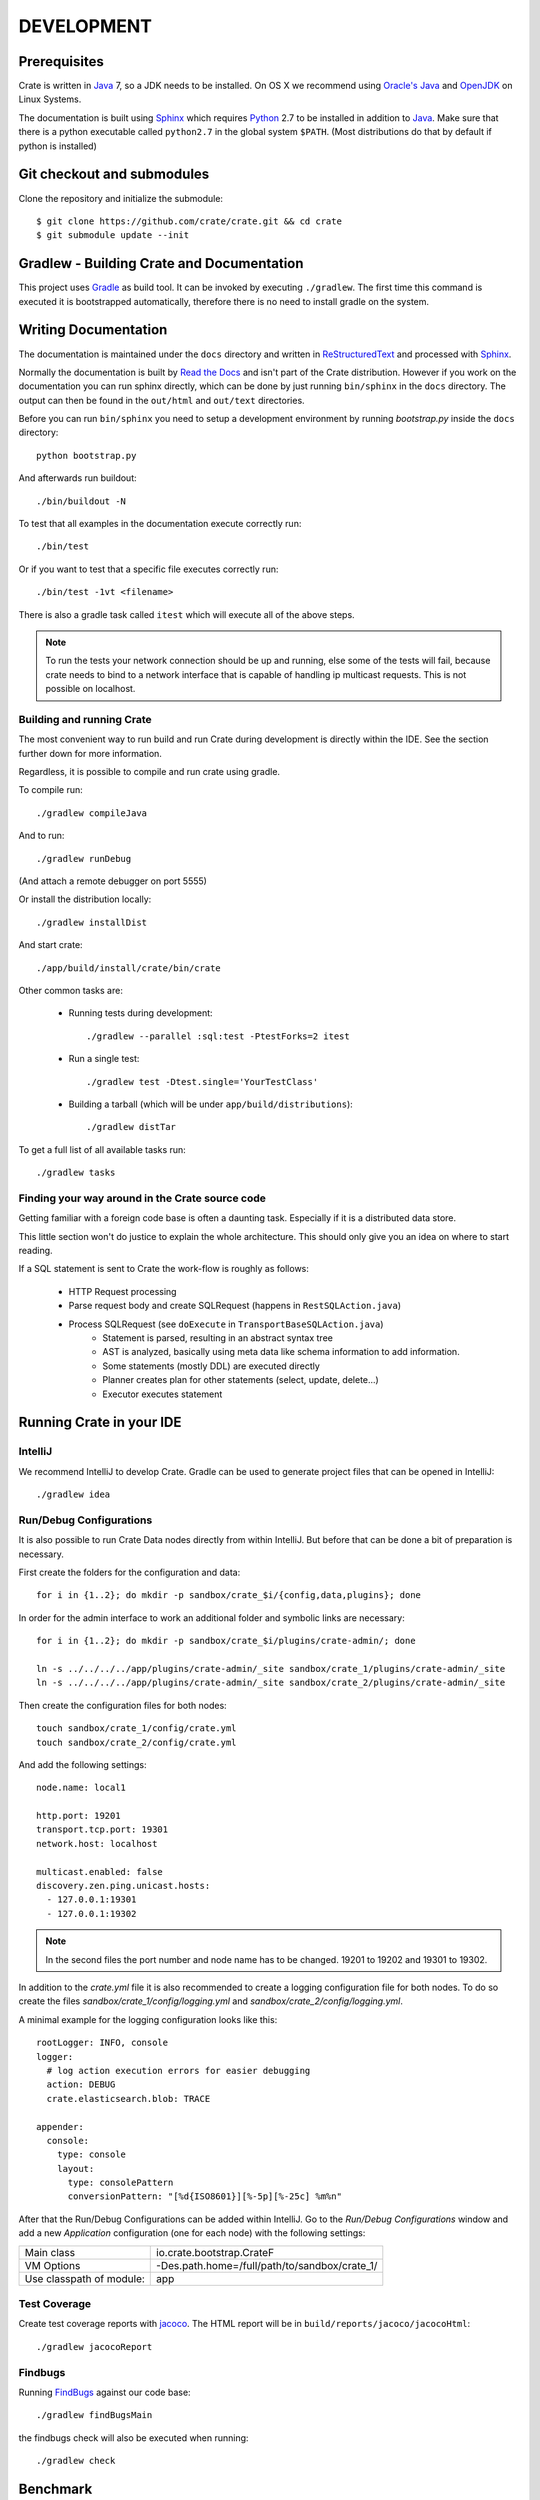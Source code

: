===========
DEVELOPMENT
===========

Prerequisites
=============

Crate is written in Java_ 7, so a JDK needs to be installed. On OS X we
recommend using `Oracle's Java`_ and OpenJDK_ on Linux Systems.

The documentation is built using Sphinx_ which requires Python_ 2.7 to be
installed in addition to Java_. Make sure that there is a python executable
called ``python2.7`` in the global system ``$PATH``. (Most distributions do that
by default if python is installed)

Git checkout and submodules
===========================

Clone the repository and initialize the submodule::

    $ git clone https://github.com/crate/crate.git && cd crate
    $ git submodule update --init

Gradlew - Building Crate and Documentation
==========================================

This project uses Gradle_ as build tool. It can be invoked by executing
``./gradlew``. The first time this command is executed it is bootstrapped
automatically, therefore there is no need to install gradle on the system.

Writing Documentation
=====================

The documentation is maintained under the ``docs`` directory and
written in ReStructuredText_ and processed with Sphinx_.

Normally the documentation is built by `Read the Docs`_ and isn't part of the
Crate distribution. However if you work on the documentation you can run
sphinx directly, which can be done by just running ``bin/sphinx`` in the
``docs`` directory. The output can then be found in the ``out/html`` and
``out/text`` directories.

Before you can run ``bin/sphinx`` you need to setup a development environment
by running `bootstrap.py` inside the ``docs`` directory::

    python bootstrap.py

And afterwards run buildout::

    ./bin/buildout -N

To test that all examples in the documentation execute correctly run::

    ./bin/test

Or if you want to test that a specific file executes correctly run::

    ./bin/test -1vt <filename>

There is also a gradle task called ``itest`` which will execute all of the
above steps.

.. note::

    To run the tests your network connection should be up and running, else
    some of the tests will fail, because crate needs to bind to a network interface
    that is capable of handling ip multicast requests.
    This is not possible on localhost.

Building and running Crate
--------------------------

The most convenient way to run build and run Crate during development is
directly within the IDE. See the section further down for more information.

Regardless, it is possible to compile and run crate using gradle.

To compile run::

    ./gradlew compileJava

And to run::

    ./gradlew runDebug

(And attach a remote debugger on port 5555)

Or install the distribution locally::

    ./gradlew installDist

And start crate::

    ./app/build/install/crate/bin/crate


Other common tasks are:

 - Running tests during development::

    ./gradlew --parallel :sql:test -PtestForks=2 itest

 - Run a single test::

    ./gradlew test -Dtest.single='YourTestClass'

 - Building a tarball (which will be under ``app/build/distributions``)::

    ./gradlew distTar

To get a full list of all available tasks run::

    ./gradlew tasks


Finding your way around in the Crate source code
------------------------------------------------

Getting familiar with a foreign code base is often a daunting task. Especially
if it is a distributed data store.

This little section won't do justice to explain the whole architecture. This
should only give you an idea on where to start reading.

If a SQL statement is sent to Crate the work-flow is roughly as follows:

 - HTTP Request processing
 - Parse request body and create SQLRequest (happens in ``RestSQLAction.java``)
 - Process SQLRequest (see ``doExecute`` in ``TransportBaseSQLAction.java``)
    - Statement is parsed, resulting in an abstract syntax tree 
    - AST is analyzed, basically using meta data like schema information to add
      information.
    - Some statements (mostly DDL) are executed directly
    - Planner creates plan for other statements (select, update, delete...)
    - Executor executes statement


Running Crate in your IDE
=========================

IntelliJ
--------

We recommend IntelliJ to develop Crate. Gradle can be used to generate project
files that can be opened in IntelliJ::

    ./gradlew idea

Run/Debug Configurations
------------------------

It is also possible to run Crate Data nodes directly from within IntelliJ. But
before that can be done a bit of preparation is necessary.

First create the folders for the configuration and data::

    for i in {1..2}; do mkdir -p sandbox/crate_$i/{config,data,plugins}; done

In order for the admin interface to work an additional folder and symbolic
links are necessary::

    for i in {1..2}; do mkdir -p sandbox/crate_$i/plugins/crate-admin/; done

    ln -s ../../../../app/plugins/crate-admin/_site sandbox/crate_1/plugins/crate-admin/_site
    ln -s ../../../../app/plugins/crate-admin/_site sandbox/crate_2/plugins/crate-admin/_site


Then create the configuration files for both nodes::

    touch sandbox/crate_1/config/crate.yml
    touch sandbox/crate_2/config/crate.yml

And add the following settings::

    node.name: local1

    http.port: 19201
    transport.tcp.port: 19301
    network.host: localhost

    multicast.enabled: false
    discovery.zen.ping.unicast.hosts:
      - 127.0.0.1:19301
      - 127.0.0.1:19302

.. note::

    In the second files the port number and node name has to be changed.
    19201 to 19202 and 19301 to 19302.

In addition to the `crate.yml` file it is also recommended to create a logging
configuration file for both nodes. To do so create the files
`sandbox/crate_1/config/logging.yml` and `sandbox/crate_2/config/logging.yml`.

A minimal example for the logging configuration looks like this::

    rootLogger: INFO, console
    logger:
      # log action execution errors for easier debugging
      action: DEBUG
      crate.elasticsearch.blob: TRACE

    appender:
      console:
        type: console
        layout:
          type: consolePattern
          conversionPattern: "[%d{ISO8601}][%-5p][%-25c] %m%n"

After that the Run/Debug Configurations can be added within IntelliJ. Go to the
`Run/Debug Configurations` window and add a new `Application` configuration
(one for each node) with the following settings:

+--------------------------+-----------------------------------------------+
| Main class               | io.crate.bootstrap.CrateF                     |
+--------------------------+-----------------------------------------------+
| VM Options               | -Des.path.home=/full/path/to/sandbox/crate_1/ |
+--------------------------+-----------------------------------------------+
| Use classpath of module: | app                                           |
+--------------------------+-----------------------------------------------+

Test Coverage
--------------

Create test coverage reports with `jacoco`_. The HTML report will be in
``build/reports/jacoco/jacocoHtml``::

    ./gradlew jacocoReport

Findbugs
--------

Running `FindBugs`_ against our code base::

    ./gradlew findBugsMain

the findbugs check will also be executed when running::

    ./gradlew check

Benchmark
=========

A Benchmark for our SQL Interface can be run by calling::

  $ ./gradlew bench

It will output some results to stdout (read between the lines) and finally you will
receive information where more detailed benchmark-results got stored.

Preparing a new Release
=======================

Before creating a new distribution, a new version and tag should be created:

 - Update the CURRENT version in ``io.crate.Version``.

 - Add a note for the new version at the ``CHANGES.txt`` file.

 - Commit e.g. using message 'prepare release x.x.x'.

 - Push to origin

 - Create a tag using the ``create_tag.sh`` script
   (run ``./devtools/create_tag.sh``).

Now everything is ready for building a new distribution, either
manually or let Jenkins_ do the job as usual :-)

Building a release tarball is done via the ``release`` task. This task
actually only runs the ``distTar`` task but additionally checks that
the output of ``git describe --tag`` matches the current version of
Crate::

 $ ./gradlew release

The resulting tarball and zip will reside in the folder
``./app/build/distributions``.

Toubleshooting
==============

If you just pulled some new commits using git and get strange compile errors in
the SQL parser code it is probably necessary to re-generate the parser code as
the grammer changed::

    ./gradlew :sql-parser:compileJava


.. _Jenkins: http://jenkins-ci.org/

.. _Python: http://www.python.org/

.. _Sphinx: http://sphinx-doc.org/

.. _ReStructuredText: http://docutils.sourceforge.net/rst.html

.. _Gradle: http://www.gradle.org/

.. _Java: http://www.java.com/

.. _`Oracle's Java`: http://www.java.com/en/download/help/mac_install.xml

.. _OpenJDK: http://openjdk.java.net/projects/jdk7/

.. _`Read the Docs`: http://readthedocs.org

.. _`jacoco`: http://www.eclemma.org/jacoco/

.. _`FindBugs`: http://findbugs.sourceforge.net/
